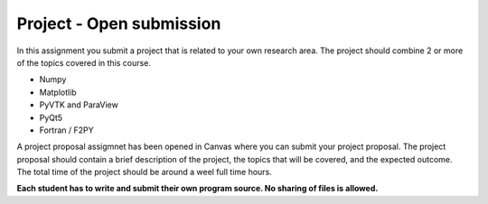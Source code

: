 Project - Open submission
=========================

In this assignment you submit a project that is related to your own research area. The project should combine 2 or more of the topics covered in this course.

* Numpy
* Matplotlib
* PyVTK and ParaView
* PyQt5
* Fortran / F2PY

A project proposal assigmnet has been opened in Canvas where you can submit your project proposal. The project proposal should contain a brief description of the project, the topics that will be covered, and the expected outcome. The total time of the project should be around a weel full time hours.

**Each student has to write and submit their own program source. No sharing of files is allowed.**